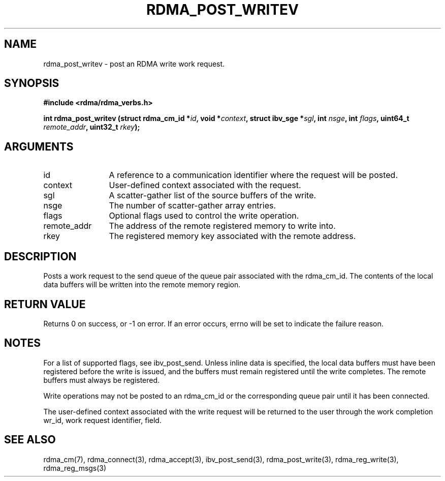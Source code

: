.\" Licensed under the OpenIB.org BSD license (NQC Variant) - See COPYING.md
.TH "RDMA_POST_WRITEV" 3 "2010-07-19" "librdmacm" "Librdmacm Programmer's Manual" librdmacm
.SH NAME
rdma_post_writev \- post an RDMA write work request.
.SH SYNOPSIS
.B "#include <rdma/rdma_verbs.h>"
.P
.B "int" rdma_post_writev
.BI "(struct rdma_cm_id *" id ","
.BI "void *" context ","
.BI "struct ibv_sge *" sgl ","
.BI "int " nsge ","
.BI "int " flags ","
.BI "uint64_t " remote_addr ","
.BI "uint32_t " rkey ");"
.SH ARGUMENTS
.IP "id" 12
A reference to a communication identifier where the request 
will be posted.
.IP "context" 12
User-defined context associated with the request.
.IP "sgl" 12
A scatter-gather list of the source buffers of the write.
.IP "nsge" 12
The number of scatter-gather array entries.
.IP "flags" 12
Optional flags used to control the write operation.
.IP "remote_addr" 12
The address of the remote registered memory to write into.
.IP "rkey" 12
The registered memory key associated with the remote address.
.SH "DESCRIPTION"
Posts a work request to the send queue of the queue pair associated
with the rdma_cm_id.  The contents of the local data buffers will be
written into the remote memory region.
.SH "RETURN VALUE"
Returns 0 on success, or -1 on error.  If an error occurs, errno will be
set to indicate the failure reason.
.SH "NOTES"
For a list of supported flags, see ibv_post_send.  Unless inline
data is specified, the local data buffers must have been registered
before the write is issued, and the buffers must remain registered
until the write completes.  The remote buffers must always be registered.
.P
Write operations may not be posted to an rdma_cm_id or the corresponding
queue pair until it has been connected.
.P
The user-defined context associated with the write request will be
returned to the user through the work completion wr_id, work request
identifier, field.
.SH "SEE ALSO"
rdma_cm(7), rdma_connect(3), rdma_accept(3),
ibv_post_send(3), rdma_post_write(3), rdma_reg_write(3), rdma_reg_msgs(3)
